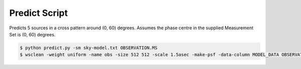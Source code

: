 Predict Script
==============

Predicts 5 sources in a cross pattern around (0, 60) degrees.
Assumes the phase centre in the supplied
Measurement Set is (0, 60) degrees.

.. code-block:: bash

    $ python predict.py -sm sky-model.txt OBSERVATION.MS
    $ wsclean -weight uniform -name obs -size 512 512 -scale 1.5asec -make-psf -data-column MODEL_DATA OBSERVATION.MS
